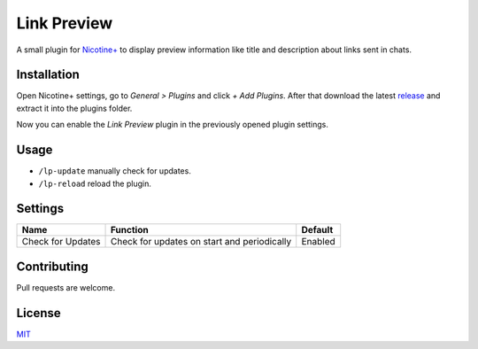Link Preview
============

A small plugin for `Nicotine+`_ to display preview information like
title and description about links sent in chats.


Installation
------------

Open Nicotine+ settings, go to *General > Plugins* and click *+ Add
Plugins*. After that download the latest `release`_ and extract it into
the plugins folder.

Now you can enable the *Link Preview* plugin in the previously
opened plugin settings.


Usage
-----

- ``/lp-update`` manually check for updates.
- ``/lp-reload`` reload the plugin.


Settings
--------

+---------------------+-----------------------------------------------------------------------------------------+-------------------------------+
| Name                | Function                                                                                | Default                       |
+=====================+=========================================================================================+===============================+
| Check for Updates   | Check for updates on start and periodically                                             | Enabled                       |
+---------------------+-----------------------------------------------------------------------------------------+-------------------------------+


Contributing
------------

Pull requests are welcome.


License
-------

`MIT`_

.. _Nicotine+: https://nicotine-plus.github.io/nicotine-plus/
.. _release: https://github.com/Nachtalb/link_preview/releases/latest
.. _MIT: https://github.com/Nachtalb/link_preview/blob/master/LICENSE
